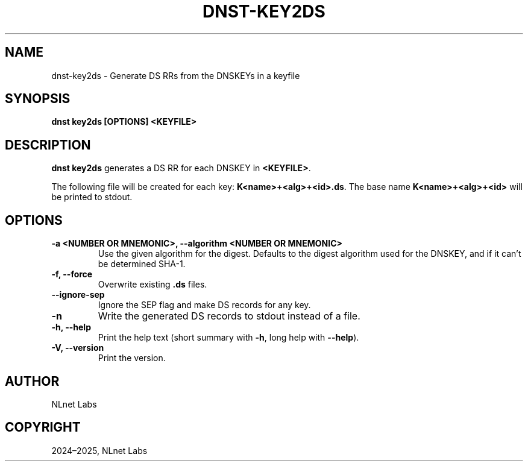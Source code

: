 .\" Man page generated from reStructuredText.
.
.
.nr rst2man-indent-level 0
.
.de1 rstReportMargin
\\$1 \\n[an-margin]
level \\n[rst2man-indent-level]
level margin: \\n[rst2man-indent\\n[rst2man-indent-level]]
-
\\n[rst2man-indent0]
\\n[rst2man-indent1]
\\n[rst2man-indent2]
..
.de1 INDENT
.\" .rstReportMargin pre:
. RS \\$1
. nr rst2man-indent\\n[rst2man-indent-level] \\n[an-margin]
. nr rst2man-indent-level +1
.\" .rstReportMargin post:
..
.de UNINDENT
. RE
.\" indent \\n[an-margin]
.\" old: \\n[rst2man-indent\\n[rst2man-indent-level]]
.nr rst2man-indent-level -1
.\" new: \\n[rst2man-indent\\n[rst2man-indent-level]]
.in \\n[rst2man-indent\\n[rst2man-indent-level]]u
..
.TH "DNST-KEY2DS" "1" "May 16, 2025" "0.1.0" "dnst"
.SH NAME
dnst-key2ds \- Generate DS RRs from the DNSKEYs in a keyfile
.SH SYNOPSIS
.sp
\fBdnst key2ds\fP \fB[OPTIONS]\fP \fB<KEYFILE>\fP
.SH DESCRIPTION
.sp
\fBdnst key2ds\fP generates a DS RR for each DNSKEY in \fB<KEYFILE>\fP\&.
.sp
The following file will be created for each key: \fBK<name>+<alg>+<id>.ds\fP\&. The
base name \fBK<name>+<alg>+<id>\fP will be printed to stdout.
.SH OPTIONS
.INDENT 0.0
.TP
.B \-a <NUMBER OR MNEMONIC>, \-\-algorithm <NUMBER OR MNEMONIC>
Use the given algorithm for the digest. Defaults to the digest algorithm
used for the DNSKEY, and if it can’t be determined SHA\-1.
.UNINDENT
.INDENT 0.0
.TP
.B \-f, \-\-force
Overwrite existing \fB\&.ds\fP files.
.UNINDENT
.INDENT 0.0
.TP
.B \-\-ignore\-sep
Ignore the SEP flag and make DS records for any key.
.UNINDENT
.INDENT 0.0
.TP
.B \-n
Write the generated DS records to stdout instead of a file.
.UNINDENT
.INDENT 0.0
.TP
.B \-h, \-\-help
Print the help text (short summary with \fB\-h\fP, long help with
\fB\-\-help\fP).
.UNINDENT
.INDENT 0.0
.TP
.B \-V, \-\-version
Print the version.
.UNINDENT
.SH AUTHOR
NLnet Labs
.SH COPYRIGHT
2024–2025, NLnet Labs
.\" Generated by docutils manpage writer.
.
